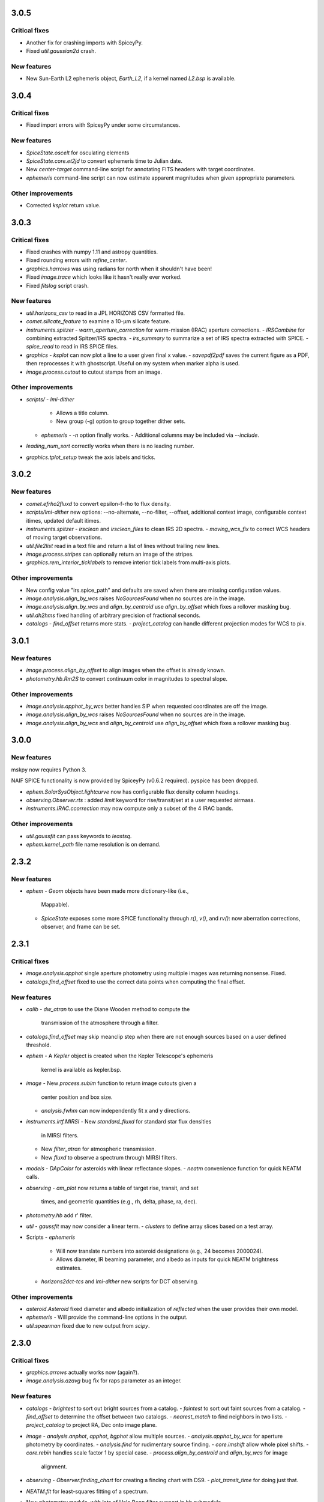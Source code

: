3.0.5
-----

Critical fixes
^^^^^^^^^^^^^^

- Another fix for crashing imports with SpiceyPy.

- Fixed `util.gaussian2d` crash.
    
New features
^^^^^^^^^^^^

- New Sun-Earth L2 ephemeris object, `Earth_L2`, if a kernel named
  `L2.bsp` is available.


3.0.4
-----

Critical fixes
^^^^^^^^^^^^^^

- Fixed import errors with SpiceyPy under some circumstances.

New features
^^^^^^^^^^^^

- `SpiceState.oscelt` for osculating elements

- `SpiceState.core.et2jd` to convert ephemeris time to Julian date.

- New `center-target` command-line script for annotating FITS headers with target coordinates.

- `ephemeris` command-line script can now estimate apparent magnitudes when given appropriate parameters.

Other improvements
^^^^^^^^^^^^^^^^^^

- Corrected `ksplot` return value.

3.0.3
-----

Critical fixes
^^^^^^^^^^^^^^

- Fixed crashes with numpy 1.11 and astropy quantities.

- Fixed rounding errors with `refine_center`.

- `graphics.harrows` was using radians for north when it shouldn't have been!

- Fixed `image.trace` which looks like it hasn't really ever worked.

- Fixed `fitslog` script crash.

New features
^^^^^^^^^^^^

- `util.horizons_csv` to read in a JPL HORIZONS CSV formatted file.

- `comet.silicate_feature` to examine a 10-μm silicate feature.

- `instruments.spitzer`
  - `warm_aperture_correction` for warm-mission (IRAC) aperture corrections.
  - `IRSCombine` for combining extracted Spitzer/IRS spectra.
  - `irs_summary` to summarize a set of IRS spectra extracted with SPICE.
  - `spice_read` to read in IRS SPICE files.

- `graphics`
  - `ksplot` can now plot a line to a user given final x value.
  - `savepdf2pdf` saves the current figure as a PDF, then reprocesses it with ghostscript.  Useful on my system when marker alpha is used.

- `image.process.cutout` to cutout stamps from an image.

Other improvements
^^^^^^^^^^^^^^^^^^

- `scripts/`
  - `lmi-dither`
    - Allows a title column.
    - New group (-g) option to group together dither sets.
  - `ephemeris`
    - `-n` option finally works.
    - Additional columns may be included via `--include`.

- `leading_num_sort` correctly works when there is no leading number.

- `graphics.tplot_setup` tweak the axis labels and ticks.
  
3.0.2
-----

New features
^^^^^^^^^^^^

- `comet.efrho2fluxd` to convert epsilon-f-rho to flux density.

- `scripts/lmi-dither` new options: --no-alternate, --no-filter, --offset, additional context image, configurable context itimes, updated default itimes.

- `instruments.spitzer`
  - `irsclean` and `irsclean_files` to clean IRS 2D spectra.
  - `moving_wcs_fix` to correct WCS headers of moving target observations.

- `util.file2list` read in a text file and return a list of lines without trailing new lines.

- `image.process.stripes` can optionally return an image of the stripes.

- `graphics.rem_interior_ticklabels` to remove interior tick labels from multi-axis plots.
  
Other improvements
^^^^^^^^^^^^^^^^^^

- New config value "irs.spice_path" and defaults are saved when there are missing configuration values.

- `image.analysis.align_by_wcs` raises `NoSourcesFound` when no
  sources are in the image.

- `image.analysis.align_by_wcs` and `align_by_centroid` use
  `align_by_offset` which fixes a rollover masking bug.

- `util.dh2hms` fixed handling of arbitrary precision of fractional seconds.

- `catalogs`
  - `find_offset` returns more stats.
  - `project_catalog` can handle different projection modes for WCS to pix.
  


3.0.1
-----

New features
^^^^^^^^^^^^

- `image.process.align_by_offset` to align images when the offset is
  already known.

- `photometry.hb.Rm2S` to convert continuum color in magnitudes to
  spectral slope.

Other improvements
^^^^^^^^^^^^^^^^^^

- `image.analysis.apphot_by_wcs` better handles SIP when requested
  coordinates are off the image.

- `image.analysis.align_by_wcs` raises `NoSourcesFound` when no
  sources are in the image.

- `image.analysis.align_by_wcs` and `align_by_centroid` use
  `align_by_offset` which fixes a rollover masking bug.


3.0.0
-----

New features
^^^^^^^^^^^^

mskpy now requires Python 3.

NAIF SPICE functionality is now provided by SpiceyPy (v0.6.2
required).  pyspice has been dropped.

- `ephem.SolarSysObject.lightcurve` now has configurable flux density
  column headings.

- `observing.Observer.rts` : added `limit` keyword for
  rise/transit/set at a user requested airmass.

- `instruments.IRAC.ccorrection` may now compute only a subset of the
  4 IRAC bands.

Other improvements
^^^^^^^^^^^^^^^^^^

- `util.gaussfit` can pass keywords to `leastsq`.

- `ephem.kernel_path` file name resolution is on demand.


2.3.2
-----

New features
^^^^^^^^^^^^

- `ephem`
  - `Geom` objects have been made more dictionary-like (i.e.,
    Mappable).
  - `SpiceState` exposes some more SPICE functionality through
    `r()`, `v()`, and `rv()`: now aberration corrections, observer,
    and frame can be set.

2.3.1
-----

Critical fixes
^^^^^^^^^^^^^^

- `image.analysis.apphot` single aperture photometry using multiple
  images was returning nonsense.  Fixed.

- `catalogs.find_offset` fixed to use the correct data points when
  computing the final offset.

New features
^^^^^^^^^^^^

- `calib`
  - `dw_atran` to use the Diane Wooden method to compute the
    transmission of the atmosphere through a filter.

- `catalogs.find_offset` may skip meanclip step when there are not
  enough sources based on a user defined threshold.

- `ephem`
  - A `Kepler` object is created when the Kepler Telescope's ephemeris
    kernel is available as kepler.bsp.

- `image`
  - New `process.subim` function to return image cutouts given a
    center position and box size.
  - `analysis.fwhm` can now independently fit x and y directions.

- `instruments.irtf.MIRSI`
  - New `standard_fluxd` for standard star flux densities
    in MIRSI filters.
  - New `filter_atran` for atmospheric transmission.
  - New `fluxd` to observe a spectrum through MIRSI filters.

- `models`
  - `DApColor` for asteroids with linear reflectance slopes.
  - `neatm` convenience function for quick NEATM calls.

- `observing`
  - `am_plot` now returns a table of target rise, transit, and set
    times, and geometric quantities (e.g., rh, delta, phase, ra, dec).

- `photometry.hb` add r' filter.

- `util`
  - `gaussfit` may now consider a linear term.
  - `clusters` to define array slices based on a test array.

- Scripts
  - `ephemeris`
    - Will now translate numbers into asteroid designations (e.g., 24
      becomes 2000024).
    - Allows diameter, IR beaming parameter, and albedo as inputs for
      quick NEATM brightness estimates.
  - `horizons2dct-tcs` and `lmi-dither` new scripts for DCT observing.

Other improvements
^^^^^^^^^^^^^^^^^^

- `asteroid.Asteroid` fixed diameter and albedo initialization of
  `reflected` when the user provides their own model.

- `ephemeris`
  - Will provide the command-line options in the output.

- `util.spearman` fixed due to new output from `scipy`.


2.3.0
-----

Critical fixes
^^^^^^^^^^^^^^

- `graphics.arrows` actually works now (again?).

- `image.analysis.azavg` bug fix for raps parameter as an integer.

New features
^^^^^^^^^^^^

- `catalogs`
  - `brightest` to sort out bright sources from a catalog.
  - `faintest` to sort out faint sources from a catalog.
  - `find_offset` to determine the offset between two catalogs.
  - `nearest_match` to find neighbors in two lists.
  - `project_catalog` to project RA, Dec onto image plane.

- `image`
  - `analysis.anphot`, `apphot`, `bgphot` allow multiple sources.
  - `analysis.apphot_by_wcs` for aperture photometry by coordinates.
  - `analysis.find` for rudimentary source finding.
  - `core.imshift` allow whole pixel shifts.
  - `core.rebin` handles scale factor 1 by special case.
  - `process.align_by_centroid` and `align_by_wcs` for image
    alignment.

- `observing`
  - `Observer.finding_chart` for creating a finding chart with DS9.
  - `plot_transit_time` for doing just that.

- `NEATM.fit` for least-squares fitting of a spectrum.

- New `photometry` module, with lots of Hale Bopp filter support in
  `hb` submodule.

- `scripts/`
  - `ephemeris` may now output coma flux estimates, and accepts kernel
    file names from the command line.
  - New `transit` script for generating plots of transit times.

- `util` functions
  - `gaussfit` for Gaussian fitting.
  - `glfit` for Gaussian + linear function fitting.
  - `stat_avg` for array binning, considering measurement
    uncertainties.
  - `write_table` for quick writing of an astropy table with a simple
    header.
  - `xyz2lb` to convert Cartesian coordinates to angles.

Other improvements
^^^^^^^^^^^^^^^^^^

- `calib.filter_trans` modified to use np.loadtxt.

- `catalogs.spatial_match` and `triangles` overhauls.

- `comet.m2afrho` updated, but still experimental.

- `graphics.niceplot` keyword arguments to prevent changes to line
    widths, marker sizes, and marker edge widths.

- `image`
  - `analysis.gcentroid` uses float when passed a float.
  - `process.fixpix` behind the scenes improvements and limit fixing
  by area.
  - `analysis.azavg` bug fix for raps parameter as an integer.

- `observing.Observer` includes date in string representation.

- `util`
  - `getrot` fix for current astropy.io.fits behavior.
  - `planckfit` fix for when leastsq refuses to fit the data.

2.2.4
-----

Critical fixes
^^^^^^^^^^^^^^

- `eph.State.v` for an array of dates returned `r`, now returns `v`.

New features
^^^^^^^^^^^^

- New `util.planckfit`.

- New `comet` functions:
  - `Q2flux` to convert gas production rates into fluxes.
  - `afrho2flux` to convert Afrho into flux density.
  - `m2qh2o` to convert absolute magnitude into water production rate,
    based on Jorda et al. (2008) relationship.
  - Renamed `m2afrho1` to `M2afrho1`.
  - New `m2afrho` to convert apparent magnitude into Afrho.  This is
    an EXPERIMENTAL relationship that WILL CHANGE.

- New `SolarSysObject.ephemeris` functionality:
  - Filter output given solar elongation limits.
  - Allow observers other than Earth.

- New `ephem.proper_motion`.

- New instrument: `BASS`.

Other improvements
^^^^^^^^^^^^^^^^^^

- `image.gcentroid` now ignores nans, infs.

- Fix time bug when milliseconds are passed to
  `SolarSysObject.ephemeris`.

- The ephemeris script in `scripts/` now displays help when no
  parameters are given.

2.2.3
-----

New features
^^^^^^^^^^^^

- `image.radprof` now returns centers of the radius bins, in addition
  to average of the radii within each bin.  This change breaks old
  code.

- New `instruments`:
  - Added `FLITECAM` to `sofia`.
  - Moved `MIRSI` to new `irtf`.
  - Added `SpeX` to `irtf`.

Critical fixes
^^^^^^^^^^^^^^

- Fix `SolarSysObject.lightcurve` call to `Column`.

- Fix `Asteroid` crashes due to missing name parameter and
  `astropy.time.Time`.

Other improvements
^^^^^^^^^^^^^^^^^^

- Modeling commented out and awaiting finalized astropy modeling API.


2.2.2
-----

New features
^^^^^^^^^^^^

- Maximum liftable grain radius: `models.dust.acrit`.

Critical fixes
^^^^^^^^^^^^^^

- Crash fixes:
  - `util.state2orbit`
  - `graphics.circle`

- Timezone (pytz) fixes for `Observer`.

Other improvements
^^^^^^^^^^^^^^^^^^

- `ephem`
  - Add mass to `SolarSysObject`.
  - Add masses to planets in `ephem`.

- `graphics`
  - Add `ax` keyword to `circle`.
  - Change default font size for `niceplot`.

- Add La Palma (`lapalma`) to `observing.

- `comets.Coma`
  - Initializes via `SolarSysObject` (still need to change other
    classes).
  - Improved `Afrho1` parameter checks.

- Update `astropy.units` usage in `instruments.spitzer.IRAC`.


2.2.1
-----

- Critical fix to meanclip: use higher precision float64 by default.

2.2.0
-----

- New `polarimetry` module.
- Removed `graphics.ds9`.  The XPA interface in `pyds9` isn't working
  well on my setup.


2.1.0 to 2.1.14
---------------

New features
^^^^^^^^^^^^

- `catalogs`, currently limited to spatially matching lists of sources
  together.
- `graphics.ds9`: if pyds9 is installed, `graphics.ds9` is a class
  with a `view` method for more lazy display calls.
- `observing` module, updated from `mskpy1`.
- `image`
  - `combine`, more efficient than `util.meanclip` for 2D arrays.
  - `bgphot` for background photometry.
- Instruments: `hst.wfc3uvis`, `vis.OptiPol`.
- `util`
  - `linefit` for simple line fitting with uncertainties.
  - `timestamp` string generator.
- New `util.lb2xyz`.
- New `ephem.state.KeplerState`.
  - `KeplerState` gets comet name from `SpiceState`.

Critical fixes
^^^^^^^^^^^^^^

- `image`
  - Fix `linecut` fatal crash.
  - Fix `crclean` fatal crash.  I'm not sure algorithm is working
    properly, though.
  - `fwhm` renamed from `fwhmfit` and now actually respects the `bg`
    keyword.
  - Bug fix in `anphot` for single apertures.
- `ephem`
  - `Geom` crash fix.
  - `ssobj.getxyz` fix: wasn't running at all.
- scripts/ephemeris now uses correct end date.
- `util`
  - Fix `gaussian` crash.
  - Fix `hms2dh` crash given any input.
  - `date_len` bug fixes.

Other improvements
^^^^^^^^^^^^^^^^^^

- `graphics`
  - Fix exception handling (e.g., when `matplotlib` does not exist)
    during `graphics` importing.
  - `nicelegend` now handles font properties via `prop` keyword.
- Fix `spitzer.irac.ps` units.
- `image`
  - Let `stack2grid` work for any number of images.
  - `gcentroid`:
    - Uses `scipy.optimize`.
    - Contrain fits to within the box.
  - Re-write `mkflat` to only do the normalization.
- `ephem`:
  - Fix some planet NAIF IDs.
  - Optimize `state.State` with `rv` method.


2.0.0
-----

Critical Fixes
^^^^^^^^^^^^^^

- Converting Afrho to thermal emission in `mskpy1` resulted in fluxes
  a factor of 4 too high (`comet.fluxest`).  This has been corrected
  by implementing an Afrho to efrho conversion factor (`ef2af`) in
  `dust.AfrhoThermal`.

New Features
^^^^^^^^^^^^

- New `ephem` module.
  - `SolarSysObject` for object ephemerides and, possibly, flux
    estimates.
  - `SpiceState` to retrieve positions and velocities from SPICE
    kernels.  `ephem` includes a set of default `SolarSysObject`s,
    e.g., `Sun`, `Earth`, `Spitzer` (if the kernels are available).
  - Use `getspiceobj` to easily create a `SolarSysObject` with a
    `SpiceState`.
- `comet` and `asteroid` modules define the `Asteroid`, `Coma`, and
  `Comet` `SolarSysObject`s for flux estimates of comets and
  asteroids.
- `Geom` is completely rewritten, and should be much more useful.
- `models` module, including `surfaces` and `dust`.
  - `NEATM`, `DAp`, and `HG` for thermal and reflected light from
    surfaces.
  - `AfrhoScattered` and `AfrhoThermal` for comet comae described with
    the Afrho parameter.
  - Various phase functions for dust and surfaces: `phaseHG`,
    `lambertian`, `phaseK`, `phaseH`, `phaseHM`.
- New `modeling` module (mirroring `astropy.modeling`) for fitting
  models to data.
- `Asteroid`, `Coma`, and `Comet` objects for easy estimates of their
  fluxes.  These objects package together `SpiceObject` and `models`.
- A few key functions are now `astropy` `Quantity` aware.  E.g.,
  `util.Planck`, `calib.solar_flux`.
- New time functions in `util`:
  - `cal2iso` to ISO format your lazy calendar dates.
  - `cal2doy` and `jd2doy` for time to day of year conversions.
  - `cal2time` and `jd2time` to lazily generate `astropy.time.Time`
    objects.
- New `instruments` module.  It can currently be used to estimate
  fluxes from comets and asteroids, but may have other uses in the
  future.  Includes `midir` sub-module with `MIRSI`, and `spitzer`
  sub-module with `IRAC`.
- New `scripts` directory for command-line scripts.  Currently
  includes an ephemeris generator.

Changes From mskpy v1.7.0
^^^^^^^^^^^^^^^^^^^^^^^^^

- `math` renamed `util` and sorted:
  - `archav` and `Planck` return Quantities!
  - `nanmedian` now considers `inf` as a real value.
  - `numalpha` replaced with `leading_num_key`.
  - `dminmax` renamed `mean2minmax`.
  - `powerlaw` renamed `randpl`.
  - `pcurve` renamed `polcurve`
  - Added `projected_vector_angle` and `vector_rotate`.
  - Rather than returning ndarrays, `takefrom` now returns lists,
    tuples, etc., based on the input arrays' type.
  - `spectral_density_sb` for `astropy.unit` surface brightness
    conversions.
  - `autodoc` to automatically update a module's docstring.
- `calib`:
  - `cohenstandard` renamed `cohen_standard`.
  - `filtertrans` renamed `filter_trans`
  - `solarflux` renamed `solar_flux`
- `spice` renamed `ephem`:
  - Removed `get_observer_xyz`, `get_planet_xyz`, `get_spitzer_xyz`,
    `get_herschel_xyz`, `get_comet_xyz`.
  - `getgeom` code incorporated into `Geom`.
  - `summarizegeom` code incorporated into `Geom`.
- `Geom`, `getgeom`, and `summarizegeom` moved from `observing` to
  `ephem`.
- `time` functions moved into `util`:
  - `date2X`, `jd2dt`, `s2dt`, `s2jd` removed in favor of `cal2time`,
    `jd2time`, or `date2time`.
  - `jd2dt` removed in favor of `jd2time`.
  - `dms2dd` renamed `hms2dh`.  Accepts `format`.
  - `doy2md` now requires year.
- `orbit.state2orbit` moved into `util`.
- `image` reorganized.  FITS and WCS functions moved to `util`.
  - `combine`, `imcombine`, `jailbar`, `phot`, `zarray` didn't make it.
  - Argument names made more consistent between all functions.  For
    example, `center` and `cen` renamed `yx`, `sample` renamed
    `subsample`.  Functions which previously took two coordinates, `y`
    and `x` now take one `yx`.
  - New `refine_center` to handle refining `rarray` and `tarray`
    subsampling.
  - `rarray` and `tarray` subsample parameters changed from bool to
    int so the exact subsampling factor can be specified.
  - Re-write `azavg` and `radprof` to use `anphot`.
  - New `gcentroid`.
  - `bgfit` arguments renamed.  Only 2D uncertainty maps are allowed.
  - `mkflat` re-written since `imcombine` was removed.

Bug fixes
^^^^^^^^^

- `hms2dh` checks for rounding errors (e.g., 1000 ms, should be 1 s
  and 0 ms).
